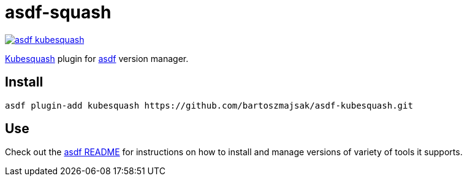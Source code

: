 = asdf-squash

image::https://travis-ci.org/bartoszmajsak/asdf-kubesquash.svg?branch=master)[link="https://travis-ci.org/bartoszmajsak/asdf-kubesquash"]

https://github.com/solo-io/kubesquash[Kubesquash] plugin for https://github.com/asdf-vm/asdf[asdf] version manager.

== Install

[source,bash]
----
asdf plugin-add kubesquash https://github.com/bartoszmajsak/asdf-kubesquash.git
----

== Use

Check out the https://github.com/asdf-vm/asdf/README.md[asdf README] for instructions on how to install and manage versions of variety of tools it supports.
